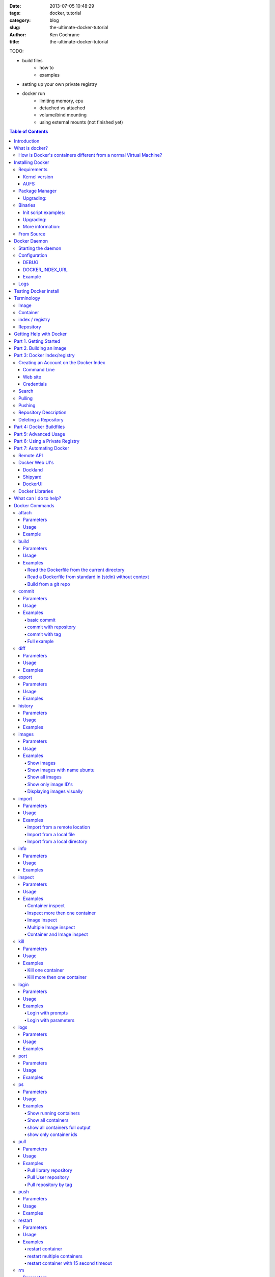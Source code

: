 :date: 2013-07-05 10:48:29
:tags: docker, tutorial
:category: blog
:slug: the-ultimate-docker-tutorial
:author: Ken Cochrane
:title: the-ultimate-docker-tutorial

TODO:

- build files
    - how to
    - examples
- setting up your own private registry
- docker run
    - limiting memory, cpu
    - detached vs attached
    - volume/bind mounting
    - using external mounts (not finished yet)

.. image:: docker_logo.png

.. contents:: Table of Contents

Introduction
============
The goal of this tutorial is to introduce you to `Docker <http://docker.io>`_, show you what it can do, and how to get it up and running on your system, and how to use it to make your life better.

This guide is open source and available on `github.com <https://github.com/kencochrane/docker-tutorial>`_. If you would like to add to it or fix something, please `fork it <https://github.com/kencochrane/docker-tutorial>`_ and submit a pull request.

What is docker?
===============
Docker is a tool created by the folks at `dotCloud <http://dotcloud.com>`_ to make using LinuX Containers (`LXC <http://lxc.sourceforge.net/>`_) easier to use. Linux Containers are basically light weight Virtual Machines (`VM <http://en.wikipedia.org/wiki/Virtual_machine>`_). A linux container runs Unix processes with strong guarantees of isolation across servers. Your software runs repeatably everywhere because its Container includes all of its dependencies.

If you still don't understand what Docker is, and what it can do for you, don't worry, keep reading and it will become clear soon enough.

How is Docker's containers different from a normal Virtual Machine?
-------------------------------------------------------------------
Docker, which uses LinuX Containers (LXC) run in the same kernel as it's host. This allows it to share a lot of the host's resources. It also uses `AuFS <http://aufs.sourceforge.net>`_ for the file system. It also manages the networking for you as well.

AuFS is a layered file system, so you can have a read only part, and a write part, and it merges those together. So you could have the common parts of the file system as read only, which are shared amongst all of your containers, and then give each container it's own mount for writing.

So let's say you have a container image that is 1GB in size. If you wanted to use a Full VM, you would need to have 1GB times x number of VMs you want. With LXC and AuFS you can share the bulk of the 1GB and if you have 1000 containers you still might only have a little over 1GB of space for the containers OS, assuming they are all running the same OS image.

A full virtualized system gets it's own set of resources allocated to it, and does minimal sharing. You get more isolation, but it is much heavier (requires more resources).

With LXC you get less isolation, but they are more lightweight and require less resources. So you could easily run 1000's on a host, and it doesn't even blink. Try doing that with Xen, and unless you have a really big host, I don't think it is possible.

A full virtualized system usually takes minutes to start, LXC containers take seconds, and most times less then a second.

There are pros and cons for each type of virtualized system. If you want full isolation with guaranteed resources then a full VM is the way to go. If you just want to isolate processes from each other and want to run a ton of them on a reasonably sized host, then LXC might be the way to go.

For more information check out these set of blog posts which do a good job of explaining now LXC works: http://blog.dotcloud.com/under-the-hood-linux-kernels-on-dotcloud-part


Installing Docker
=================
Before you can install Docker you need to decide how you want to install it. There are three ways to install it, you can install from source, download a compiled binary, or install via your systems package manager. 

For detailed instructions on how to install Docker on your system for each of the following steps, check out the official Docker documentation http://docs.docker.io/en/latest/installation/

Requirements
------------
In order for Docker to run correctly on your server, you need to have a few things. For more details on the kernel requirements see this page: see http://docs.docker.io/en/latest/installation/kernel/

- Kernel version greater then 3.8 and Cgroups and namespaces must be enabled.
- AUFS : AUFS is included in the kernels built by the Debian and Ubuntu distributions, but not built into the standard kernel, so if you are using another distribution you will need to add it to your kernel.
- LXC : This is most likely already installed on your system and kernel, you might just need to install a system package or two. See the install instructions for your distribution to get a list of packages.

Kernel version
~~~~~~~~~~~~~~
The reason why Docker needs to run in a kernel version of 3.8 or greater is because there are some kernel bugs that are in the older versions that cause problems in some cases. Some people have ran Docker fine on lower kernels, so if you can't run on 3.8, do so at your own risk. There is talk about an effort to back port the bug fixes to the older kernel trees, so that in the future they will be available on the older kernel versions. For more information about this see. https://github.com/dotcloud/docker/pull/1062

AUFS
~~~~
Currently AUFS is the standard file system for Docker, but there is an effort underway to make the filesystem more pluggable, so that we can use different file systems with Docker. AUFS will most likely not be available in future Ubuntu releases, and UnionFS doesn't look like it will be getting added to the kernel anytime soon, so we can't add that as a replacement. The current replacement looks like `BTRFS <https://github.com/dotcloud/docker/issues/443>`_.

Package Manager
---------------
The most common way to install Docker is via your server's package manager. On Ubuntu that is as simple as running the following command ``sudo apt-get install lxc-docker``. This is an easy way to install docker, and keep it up to date. 

The package will also install an init script so that the docker daemon will start up automatically.

If you are installing on a production server, this is the recommended way to install. 

Upgrading:
~~~~~~~~~~
To upgrade you would upgrade the same way you upgrade any other package for your system. On Ubuntu you would run 'sudo apt-get upgrade'

Binaries
--------
If a docker package isn't available for your package manager, you can download the binaries directly. When a new version of docker is released the binaries are uploaded to http://get.docker.io, so that you can download directly from there. Here is an example on how to download the latest docker release.

::

    wget http://get.docker.io/builds/Linux/x86_64/docker-latest.tgz
    tar -xf docker-latest.tgz

This just downloads the docker binary, to get it to run you would still need to put the binary in a good location, and create an init script so that it will start on system reboots.

Init script examples:
~~~~~~~~~~~~~~~~~~~~~

- Debian init: https://github.com/dotcloud/docker/blob/master/packaging/debian/lxc-docker.init
- Ubuntu Upstart: https://github.com/dotcloud/docker/blob/master/packaging/ubuntu/docker.upstart

Upgrading:
~~~~~~~~~~
To upgrade you would need to download the latest version, make a backup of the current docker binary, replace the current one with the new one, and restart your daemon. The init script should be able to stay the same.

More information:
~~~~~~~~~~~~~~~~~
http://docs.docker.io/en/latest/installation/binaries/

From Source
-----------
Installing from a package manager or from a binary is fine if you want to only install released versions. But if you want to be on the cutting edge and install some features that are either on a feature branch, or something that isn't released yet, you will need to compile from source.

Compiling from source is a little more complicated because you will need to have GO 1.1 and all other dependences install on your system, but it isn't too bad. 

Here is what you need to do to get it up and running on Ubuntu::

    sudo apt-get install python-software-properties
    sudo add-apt-repository ppa:gophers/go
    sudo apt-get update
    sudo apt-get -y install lxc xz-utils curl golang-stable git aufs-tools

    export GOPATH=~/go/
    export PATH=$GOPATH/bin:$PATH

    mkdir -p $GOPATH/src/github.com/dotcloud
    cd $GOPATH/src/github.com/dotcloud
    git clone git://github.com/dotcloud/docker.git
    cd docker

    go get -v github.com/dotcloud/docker/...
    go install -v github.com/dotcloud/docker/...

Then run the docker daemon::

    sudo $GOPATH/bin/docker -d

If you make any changes to the code, run the ``go install`` command (above) to recompile docker. Feel free to change the git clone command above to your own fork, to make pull request's easier.

Docker requires Go 1.1, if you have an older version it will not compile correctly.

Docker Daemon
=============
The Docker daemon needs to be running on your system to control the containers. The daemon needs to be run as Root so that it can have access to everything it needs.

Starting the daemon
-------------------
There are two ways to start the daemon, you can start it using an init script so that it starts on system boot, and manually starting the daemon and sending to the background. The init script is the preferred way of doing this. If you install Docker via a package manager you already have the init script on your system.

To start it manually you need to use a command like this.

::

    sudo <path to>/docker -d &

When Docker starts, it will listen on 127.0.0.1:4243 to allow only local connections but you can set it to 0.0.0.0:4243 or a specific host ip to give access to everybody. 

To change the host and port that docker listens to you will need to use the ``-H`` flag when starting docker.

``-H`` accepts host and port assignment in the following format: tcp://[host][:port] or unix://path For example:

- tcp://host -> tcp connection on host:4243
- tcp://host:port -> tcp connection on host:port
- tcp://:port -> tcp connection on 127.0.0.1:port
- unix://path/to/socket -> unix socket located at path/to/socket

When you do this, you need to also let the docker client know what daemon you want to connect too. To do that you have to also pass in the -H flag to with the ip:port of the daemon to connect too.

::

    # Run docker in daemon mode on port 5555
    sudo <path to>/docker -H 0.0.0.0:5555 &
    
    # Download a base image using the daemon on port 5555
    docker -H :5555 pull base

You can use multiple -H, for example, if you want to listen on both tcp and a unix socket

::

    # Run docker in daemon mode on 127.0.0.1:4243 and unix socket unix:///var/run/docker.sock
    sudo <path to>/docker -H tcp://127.0.0.1:4243 -H unix:///var/run/docker.sock
    
    # Download a base image (no need to put the -H since it is listen on default port :4243)
    docker pull base
    
    # OR (pull via the unix socket)
    docker -H unix:///var/run/docker.sock pull base


Configuration
-------------
Currently if you want to configure the docker daemon, you can either pass in command switches to the docker daemon on startup, or you can set ENV variables that the docker daemon will pick up. I have proposed a better approach for configuring docker, the idea is to use a ``docker.conf`` file so that it is easier to set and is more obvious. Details can be found here: https://github.com/dotcloud/docker/issues/937

There are two ENV variables that you can set today, there maybe more added in the future.

DEBUG
~~~~~
This tells the Docker daemon that you want more debug information in your logs. 

defaults to DEBUG=0, set to DEBUG=1 to enable.

DOCKER_INDEX_URL
~~~~~~~~~~~~~~~~
This tells Docker which Docker index to use. You will most likely not use this setting, it is mostly used for Docker developer when they want to try things out with the test index before they release the code. 

defaults to DOCKER_INDEX_URL=https://index.docker.io

Example
~~~~~~~
This is how you would set it if it was in an init file::

    # /etc/init/docker.conf
    env LC_ALL="en_US.UTF-8"
    env DOCKER_INDEX_URL="https://index.docker.io"
    env DEBUG=1
    exec /usr/local/bin/docker -d

Logs
----
There is no official Docker log file right now, I have opened an issue and requested one: https://github.com/dotcloud/docker/issues/936 but in the meantime if you are using upstart you can use ``/var/log/upstart/docker.log`` which has some information, but not as much as I would like.

Testing Docker install
======================
Now that you have Docker running, you can start to issue some Docker commands to see how things are working. The very first commands that I always run are ``Docker version`` and ``Docker info``. These tell me quickly if I have everything working correctly. 
::

    $ docker version
    Client version: 0.4.8
    Server version: 0.4.8
    Go version: go1.1

    $ docker info
    Containers: 0
    Images: 0
    WARNING: No memory limit support
    WARNING: No swap limit support

Notice that I have two warnings for my docker info. If you use Debian or Ubuntu kernels, and want to enable memory and swap accounting, you must add the following command-line parameters to your kernel::

    cgroup_enable=memory swapaccount=1

On Debian or Ubuntu systems, if you use the default GRUB bootloader, you can add those parameters by editing ``/etc/default/grub`` and extending GRUB_CMDLINE_LINUX. Look for the following line::

    GRUB_CMDLINE_LINUX=""

And replace it by the following one::

    GRUB_CMDLINE_LINUX="cgroup_enable=memory swapaccount=1"

Then run ``update-grub``, and reboot the server.

Terminology
===========
There are going to be some terms that you hear throughout this tutorial, to make sure you understand what we are talking about, I'll explain a few of them here.

Image
-----
An image is a read only layer used to build a container. They do not change.

Container
---------
Is basically a self contained runtime environment that is built using one or more images. You can commit your changes to a container and create an image.

index / registry
----------------
These are public or private servers where people can upload their repositories so they can easily share what they made.

Repository
----------
A repository is a group of images located in the docker registry. There are two types of repositories, Top level and user repositories. Top level repositories don't have a '/' in the name and they are usually reserved for base images. These Top level repositories is what most people build their repositories on top of. They are controlled by the maintainers of Docker. User repositories are repositories that anyone can upload into the registry and share with other people.

Getting Help with Docker
========================
If you have a question or problem when using Docker, there are a number of different ways to help you. Here is a list of the ways, pick the one that works best for you.

- IRC: #docker on freenode, There are a bunch (250+) people normally in this channel, come on in, and ask your question, we are very friendly and we don't bite. Also newbie questions are welcome.
- Email: There is a google group called docker-club. Join the list, and ask any questions you might have. https://groups.google.com/d/forum/docker-club
- Twitter: http://twitter.com/getdocker/ Follow along, if you aren't already, lots of great info posted every day.
- StackOverflow: We love Stack Overflow, if you also enjoy it, feel free to post a question using the `docker` tag, and one of the many Docker fans  will get back to you quickly. If you love getting points, feel free to answer questions as well.
- Bugs and feature requests: If you have a bug or feature request, submit them to GitHub. http://www.github.com/dotcloud/docker

Part 1. Getting Started
=======================
Now that we have the boring stuff out of the way lets start playing with Docker. The very first example we are going to do is a very simple one, we will spin up a container and print ``hello world`` to the screen.
::

    #run a simple echo command, that will echo hello world back to the console over standard out.
    $ docker run base /bin/echo hello world
    hello world

If this was your first docker command you will notice that it will need to download the base image first. It only needs to do this once, and it caches it locally so you don't need to do this again. We could have broken these out into two commands ``docker pull base`` and then the docker run command, but I was lazy and put them together, and Docker is smart enough to know what I want to do, and do it for me.

Now you might be wondering what is Docker doing here exactly. It doesn't look like much because we picked such a simple example, but here is what is happening.

1. Generated a new LXC container
2. Created a new file system
3. Mounted a read/write layer
4. Allocated network interface
5. Setup IP
6. Setup NATing
7. Executed the process in the container
8. Captured it's output
9. Printed to screen
10. Stopped the container

All in under a second!

If we run the ``docker images`` command we should see the base image in our list.
::

    $ docker images
    REPOSITORY          TAG                 ID                  CREATED             SIZE
    base                latest              b750fe79269d        3 months ago        24.65 kB (virtual 180.1 MB)
    base                ubuntu-12.10        b750fe79269d        3 months ago        24.65 kB (virtual 180.1 MB)
    base                ubuntu-quantal      b750fe79269d        3 months ago        24.65 kB (virtual 180.1 MB)
    base                ubuntu-quantl       b750fe79269d        3 months ago        24.65 kB (virtual 180.1 MB)

Notice how you see the same image more then once, that is because there are more then one tag for the same image.

If we want to see the container we just ran we can run the ``docker ps`` command. Since it isn't running anymore we need to use the ``-a`` flag to show us all of the image::

    $ docker ps -a
    ID                  IMAGE               COMMAND                CREATED             STATUS              PORTS
    861361e27501        base:latest         /bin/echo hello world  1 minutes ago       Exit 0

Lets do something a little more complicated. We are going to do the same thing, but instead of having the container exit right after we start, we want it to keep running in the background, and print hello world every second::

    $ CONTAINER_ID=$(docker run -d base /bin/sh -c "while true; do echo hello world; sleep 1; done")
    $ echo $CONTAINER_ID
    f684fc88aec3
    
    $ docker ps
    ID                  IMAGE               COMMAND                CREATED             STATUS              PORTS
    f684fc88aec3        base:latest         /bin/sh -c while tru   33 seconds ago      Up 33 seconds

There we go, now lets see what the container is doing by looking at the logs for the container::

    $ docker logs f684fc88aec3
    hello world
    hello world
    hello world
    hello world
    hello world
    .. (trimmed)

Now lets attach to the container and see the results in realtime::

    $ docker attach f684fc88aec3
    hello world
    hello world
    hello world

Ok, enough fun for this container, lets stop it.

    $ docker stop f684fc88aec3
    f684fc88aec3
    
    $ docker ps
    ID                  IMAGE               COMMAND             CREATED             STATUS              PORTS

Another thing we could have done to look at the container was inspect the container, we can do this while it is running or after it stopped::

    $ docker inspect f684fc88aec3
    [{
        "ID": "f684fc88aec3bf5b74df2fe03da1fe7cebf07a89d308b6ac7e8a6f14d9c9a3dd",
        "Created": "2013-07-05T21:23:31.27766521Z",
        "Path": "/bin/sh",
        "Args": [
            "-c",
            "while true; do echo hello world; sleep 1; done"
        ],
        "Config": {
            "Hostname": "f684fc88aec3",
            "User": "",
            "Memory": 0,
            "MemorySwap": 0,
            "CpuShares": 0,
            "AttachStdin": false,
            "AttachStdout": false,
            "AttachStderr": false,
            "PortSpecs": null,
            "Tty": false,
            "OpenStdin": false,
            "StdinOnce": false,
            "Env": null,
            "Cmd": [
                "/bin/sh",
                "-c",
                "while true; do echo hello world; sleep 1; done"
            ],
            "Dns": null,
            "Image": "base",
            "Volumes": {},
            "VolumesFrom": "",
            "Entrypoint": []
        },
        "State": {
            "Running": false,
            "Pid": 0,
            "ExitCode": 137,
            "StartedAt": "2013-07-05T21:23:31.298200635Z",
            "Ghost": false
        },
        "Image": "b750fe79269d2ec9a3c593ef05b4332b1d1a02a62b4accb2c21d589ff2f5f2dc",
        "NetworkSettings": {
            "IPAddress": "",
            "IPPrefixLen": 0,
            "Gateway": "",
            "Bridge": "",
            "PortMapping": null
        },
        "SysInitPath": "/usr/bin/docker",
        "ResolvConfPath": "/etc/resolv.conf",
        "Volumes": {},
        "VolumesRW": {}
    }]

There is a lot of information there, you might not need it now, but you may need it in the future, so it is nice to have it available. 

Now that you know the basics go to part 2, and learn how to build an image.

Part 2. Building an image
=========================

Our goal for this part is to create our own Redis server container. The first thing we will need to do is decide which base image we want to build on. I usually pick the base image, but sometimes it is nice to start from something a little higher so that I don't have to recreate steps, and I can build on the shoulders of others.

We are going to run /bin/bash with the ``-i`` and the ``-t`` flags. ``-i`` tells Docker to keep stdin open even if not attached, and ``-t`` is to allocate a pseudo-tty. Once we run the command, we will be connected into the container, and all commands at this point are running from inside the container.
::

    $ docker run -i -t base /bin/bash
    root@dda8bfc22397:/# hostname
    dda8bfc22397
    root@dda8bfc22397:/# ps aux
    USER       PID %CPU %MEM    VSZ   RSS TTY      STAT START   TIME COMMAND
    root         1  0.0  0.0  18060  1940 ?        S    21:40   0:00 /bin/bash
    root        11  0.0  0.0  15532  1136 ?        R+   21:41   0:00 ps aux

OK, it looks like we are in, and things are working well, now lets get to work.

We are going to update apt and then install redis::

    $ apt-get update
    $ apt-get install redis-server
    $ps aux
    USER       PID %CPU %MEM    VSZ   RSS TTY      STAT START   TIME COMMAND
    root         1  0.0  0.0  18060  1944 ?        S    22:21   0:00 /bin/bash
    redis      116  0.0  0.0  36628  1656 ?        Ssl  22:22   0:00 /usr/bin/redis-server /etc/redis/redis.conf
    root       125  0.0  0.0  15532  1140 ?        R+   22:23   0:00 ps aux
    $ exit

Now we have a container with redis installed. Less see what we did to the container::

    $ docker diff dda8bfc22397
    A /.bash_history
    C /dev
    A /dev/kmsg
    C /etc
    C /etc/bash_completion.d
    A /etc/bash_completion.d/redis-cli
    C /etc/default
    A /etc/default/redis-server
    .. (trimmed)

It should show you what files have changed (C) and which ones were added (A). Lets save our work so we can reuse this in the future. To do this we need to ``docker commit`` the container to create an image. In order to commit changes you need your container_id. If you don't remember it don'tw worry you can get it from ``docker ps -a``::

    $ docker ps -a  # grab the container id (this will be the first one in the list)
    $ docker commit <container_id> <your username>/redis
    82ebf04d9385
    
It returns an image id. if we run ``docker images`` we should see it listed::

    $ docker images
    REPOSITORY          TAG                 ID                  CREATED              SIZE
    base                latest              b750fe79269d        3 months ago         24.65 kB (virtual 180.1 MB)
    base                ubuntu-12.10        b750fe79269d        3 months ago         24.65 kB (virtual 180.1 MB)
    base                ubuntu-quantal      b750fe79269d        3 months ago         24.65 kB (virtual 180.1 MB)
    base                ubuntu-quantl       b750fe79269d        3 months ago         24.65 kB (virtual 180.1 MB)
    kencochrane/redis   latest              82ebf04d9385        About a minute ago   98.46 MB (virtual 278.6 MB)


Lets run our new image and see if it works::

    $ docker run -d -p 6379 kencochrane/redis /usr/bin/redis-server
    4cbaae2f67d0

The ``-d`` tell docker to run it in the background, just like our Hello World daemon from the last part. ``-p 6379`` says to use 6379 as the port for this container.

Test 1
Connect to the container with the redis-cli.
::

    $ docker ps  # grab the new container id
    $ docker inspect <container_id> | grep IPAddress   # grab the ipaddress of the container
    "IPAddress": "172.16.42.5",
    redis-cli -h 172.16.42.5 -p 6379
    redis 10.0.3.32:6379> set docker awesome
    OK
    redis 10.0.3.32:6379> get docker
    "awesome"
    redis 10.0.3.32:6379> exit


Connect to the public IP with the redis-cli.
:: 

    $ docker ps  # grab the new container id
    $ docker port <container_id> 6379  # grab the external port
    49153
    ip addr show   # grab the host ip address
    redis-cli -h <host ipaddress> -p 49153
    redis 192.168.0.1:49153> set docker awesome
    OK
    redis 192.168.0.1:49153> get docker
    "awesome"
    redis 192.168.0.1:49153> exit


We just proved that it is working as it should, we can now stop the container using ``docker stop``. You have now created your first Docker image. Continue on to the next part to learn how to use that image on another host, and share it with the world.

Part 3: Docker Index/registry
=============================
When you create an image it is only available on that server. In the past, if you wanted to use the same image on another server, you would need to recreate the image, which isn't ideal because there is no way to guarantee that the two images are the same. To make moving images around, and sharing them easier, the Docker team created the `Docker index <https://index.docker.io>`_.

The Docker Index is a public Registry where people can upload their custom images and share them with others. This is also where the base images are located and where you pull from when doing a ``docker pull``. There are two parts to the Docker Index. There is a web component that makes it easier for you to mange your images and account with a graphical interface. There is also the API which is what the Docker client uses to interact with the index. This allows you to do some of the tasks from the command line or the web UI.

The Docker Registry is server that stores all of the images and repositories. The Index just has the metadata about the images, repositories and the user accounts, but all of the images and repositories are stored in the Docker Registry.


Creating an Account on the Docker Index
---------------------------------------
There are two ways to create an account on the Docker Index. Either way requires that you enter a valid email address and that the email address is confirmed before you can activate the account. So make sure you enter a valid email address, and then check you email after registering so that you can click the confirmation link and confirm the account.

Command Line
~~~~~~~~~~~~
If you want to register for an account from the command line you can use the ``docker login`` command. The Docker login command will either register an account for you, or if you already have an account it will log you into the Index.

When you register via the command line, it will register you and login you in a the same time. Remember to click on the activation link in the confirmation email, or else your account isn't fully active.
::

    $ docker login
    Username (): myusername
    Password:
    Email (): myusername@example.com
    Login Succeeded

Web site
~~~~~~~~
If you prefer to register from a web browser, then go to https://index.docker.io/account/signup/ and then fill out the form, and then click on the activation link sent in the confirmation email.

Once you are activated, you will still need to login to the Docker Index from your Docker client on your server, so that you can link the two.
::

    $ docker login
    Username (): myusername
    Password:
    Email (): myusername@example.com
    Login Succeeded

Credentials
~~~~~~~~~~~
When you login to the Docker Index from the Docker client, it will store your login information, so you don't have to enter it again. Depending on what Docker client version you are using it will either be located at ``~/.dockercfg`` or ``/var/lib/docker/.dockercfg``. If you are having issues logging in you, can delete this file, and it will re-prompt you for your username and password the next time you login. Running Docker login should do the same thing, so do that first, and use this for a last resort.


Search
------
There are a lot of Docker images in the Index, with more getting added everyday. Before you go ahead and create your own, you should see if someone has already created what you wanted. The best way to find images is via the ``docker search`` command on the command line, or via the Docker Index website.
:: 

    $ docker search memcache
    Found 5 results matching your query ("memcache")
    NAME                     DESCRIPTION
    ehazlett/memcached       Memcached 1.4.15.  Specify the following e...
    jbarbier/memcached       memcached
    checkraiser/memcached
    arcus/memcached
    bacongobbler/memcached

Pulling
-------
When you found an image that you want to pull down and try out, you would use the ``docker pull`` command. It will then connect to the Docker Index find the repository that you want, and it will let the Docker client know where in the Docker Registry it can download it.
::

    $ docker pull jbarbier/memcached

Pushing
-------
If you have a repository that you want to share with someone then you would need to push it into the Docker Index/Registry using the ``docker push`` command.  When you do a push, it will contact the Docker Index, and make sure you are logged in, have permission to push, and that the same repository doesn't already exist. If everything looks good, it will then return a special authorization token that the Docker client will use when push up the repository to the Docker Registry. 

Since the Docker Register doesn't have any concept of authorization, or user accounts, it relies on Authorization tokens to manage permissions. The nice thing about this, is that Docker hides this all from you, and you don't even need to worry about it, it will just work assuming you have permission to push.

Let's push the repository that we created in the last part, so that others can use it.
::

    $ docker push kencochrane/redis

Now that it is up on the registry we can use it on any Docker host, and we just need to do a ``Docker pull`` to get it on the host, and I'll know it is going to be the same every time.


Repository Description
----------------------
If you want to add a description to your repository so that it lets people know what it does, you can login to the website and edit the description there. There are two descriptions, a short one, which is what shows up in search results, and is plain text. There is also a full description which allows MarkDown and is used to give more detailed information. 

Deleting a Repository
---------------------
If you made a mistake and need to delete a repository, you can do this by logging into the Docker Index website, and clicking on the repository settings and clicking the delete button. Make sure this is what you want to do, because there is no turning back once you do this.


Part 4: Docker Buildfiles
=========================
TODO:

- Go over what a Docker Buildfile is, and how to make their own.
- With examples

Part 5: Advanced Usage
======================
TODO:

- docker run
    - limiting memory, cpu
    - detached vs attached
    - volume/bind mounting
- More?

Part 6: Using a Private Registry
================================
TODO:

- what is the private registry, and why would you use?
- setting up your own private registry
- how to use the private registry


Part 7: Automating Docker
=========================
Running docker commands on the command line are a good way to start, but if you need to automate what you are doing, it isn't ideal. To make this better Docker provides a REST based remote API. The remote API allows you to do everything that the command line does. In fact the command line is just a client for the REST API. 

Remote API
-----------
Docker provides a remote API for the docker daemon so that you can control it programmatically, for documentation on how it works check out the `Docker Remote API Docs <http://docs.docker.io/en/latest/api/docker_remote_api/>`_

Docker Web UI's
---------------
Docker is a completly command line experience, which is fine for hackers, but some people prefer a more graphical experience, and for those folks I would recommend checking out these projects that people have started.

Dockland
~~~~~~~~
A ruby based Docker web UI

Code: https://github.com/dynport/dockland

Shipyard
~~~~~~~~
A python/django based Docker web UI

Code: https://github.com/ehazlett/shipyard

DockerUI
~~~~~~~~
An Angular.js based Docker web UI

Code: https://github.com/crosbymichael/dockerui


Docker Libraries
-----------------
If you want to write some code to interact with Docker, there is most likely already a binding for your programming language. Check out the link in the documentation to find what is available. If there isn't one available for your language of choice, feel free to create your own, and let us know so we can update the documentation.

`Docker Library list in the Docker Docs <http://docs.docker.io/en/latest/api/docker_remote_api/#id15>`_

What can I do to help?
======================
If you are a big fan of Docker, and want to know how to help out, then look at the list below, and see if any of them are things that you can do.

- Contribute to Docker, it could be as small as a bug fix, documentation update, or a new feature. Look through the `docker issues <https://github.com/dotcloud/docker/issues?state=open>`_, and see if anything tickles your fancy.
- Tweet about how much you love Docker
- Write a blog post about how you use Docker, and how others can do what you have done.
- Talk at a conference or meetup. This is a good way to introduce docker to a new set of potential Docker lovers.
- Create a product that uses Docker, and let everyone know how Docker made your life easier.
- Make a video showing how you use Docker, and upload to YouTube/Vimeo.
- Answer questions on 
    - Stack Overflow
    - IRC
    - Mailing list
- Attend the Docker hack days and meet other Docker users, and let us know how we can make Docker even better.
- Get a `Docker` sticker, and display it proudly.
- Wear your Docker shirt and wear it around town all day.


Docker Commands
===============
Here is a list of all of the current Docker commands, the different parameters they might have, as well as an example or two on how to use them.

attach
------
Attach to a running container.

Parameters
~~~~~~~~~~
- CONTAINER_ID: The ID for the container you want to attach too.

Usage
~~~~~
::

    docker attach CONTAINER_ID

Example
~~~~~~~
::

    docker attach afs232ybh2123d

build
-----
Build a container from a Dockerfile

Parameters
~~~~~~~~~~
- PATH: Build a new container image from the source code at PATH
- URL: When a single Dockerfile is given as URL, then no context is set. When a git repository is set as URL, the repository is used as context
- OPTIONS:
    - -t="" : Tag to be applied to the resulting image in case of success.

Usage
~~~~~
::

    docker build [OPTIONS] PATH | URL | -

Examples
~~~~~~~~

Read the Dockerfile from the current directory
^^^^^^^^^^^^^^^^^^^^^^^^^^^^^^^^^^^^^^^^^^^^^^
::

    docker build .

This will read the Dockerfile from the current directory. It will also send any other files and directories found in the current directory to the docker daemon. The contents of this directory would be used by ADD commands found within the Dockerfile.
This will send a lot of data to the docker daemon if the current directory contains a lot of data.
If the absolute path is provided instead of ‘.’, only the files and directories required by the ADD commands from the Dockerfile will be added to the context and transferred to the docker daemon.

Read a Dockerfile from standard in (stdin) without context
^^^^^^^^^^^^^^^^^^^^^^^^^^^^^^^^^^^^^^^^^^^^^^^^^^^^^^^^^^
::

    docker build - < Dockerfile
    
This will read a Dockerfile from Stdin without context. Due to the lack of a context, no contents of any local directory will be sent to the docker daemon. ADD doesn’t work when running in this mode due to the absence of the context, thus having no source files to copy to the container.


Build from a git repo
^^^^^^^^^^^^^^^^^^^^^^
::

    docker build github.com/creack/docker-firefox

This will clone the github repository and use it as context. The Dockerfile at the root of the repository is used as Dockerfile.
Note that you can specify an arbitrary git repository by using the ‘git://’ schema.


commit
------
Save your containers state to a container image, so the state can be re-used.

When you commit your container only the differences between the image the container was created from and the current state of the container will be stored (as a diff). See which images you already have using docker images

In order to commit to the repository it is required to have committed your container to an image with your namespace.

Parameters
~~~~~~~~~~
- CONTAINER_ID: The container ID for the container you want to commit
- REPOSITORY: The name for your image that you will save to the repository <your username>/<image name>
- TAG: The tag you want to give to the commit.
- OPTIONS:
    - -m="": Commit message
    - -author="": Author (eg. "John Hannibal Smith <hannibal@a-team.com>"
    - -run="": Config automatically applied when the image is run. "+`(ex: {"Cmd": ["cat", "/world"], "PortSpecs": ["22"]}')

Usage
~~~~~
::

    docker commit [OPTIONS] CONTAINER_ID [REPOSITORY [TAG]]

Examples
~~~~~~~~


basic commit
^^^^^^^^^^^^
This will commit a container with a message and author.
::

    docker commit -m="My commit message" -author="Joe smith" a1bcbabsdhb323h2b

commit with repository
^^^^^^^^^^^^^^^^^^^^^^
Same as basic commit, but with a repository name
::

    docker commit -m="My commit message" -author="Joe smith" a1bcbabsdhb323h2b joesmith/myrepo

commit with tag
^^^^^^^^^^^^^^^
Same as basic commit, but with a repository name and tag
::

    docker commit -m="My commit message" -author="Joe smith" a1bcbabsdhb323h2b joesmith/myrepo mytag


Full example
^^^^^^^^^^^^
An example with all parameters and options.
::

    docker commit -m="My commit message" -author="Joe smith" -run='{"Hostname": "", "User": "","CpuShares": 0,"Memory": 0,"MemorySwap": 0,"PortSpecs": ["22", "80", "443"],"Tty": true,"OpenStdin": true,"StdinOnce": true,"Env": ["FOO=BAR", "FOO2=BAR2"],"Cmd": ["cat", "-e", "/etc/resolv.conf"],"Dns": ["8.8.8.8", "8.8.4.4"]}' a1bcbabsdhb323h2b joesmith/myrepo mytag


diff
---- 
Inspect changes on a container’s filesystem

Parameters
~~~~~~~~~~
- CONTAINER_ID: The ID for the container you want to create a diff for


Usage
~~~~~
::

    docker diff CONTAINER_ID

Examples
~~~~~~~~
::

    docker diff a1bcbabsdhb323h2b


export
------
Stream the contents of a container as a tar archive

Parameters
~~~~~~~~~~
- CONTAINER_ID: The ID for the container you want to export.

Usage
~~~~~
::

    docker export CONTAINER_ID

Examples
~~~~~~~~
::

    docker export a1bcbabsdhb323h2b > myfile.tar


history
-------
Show the history of an image

Parameters
~~~~~~~~~~
- IMAGE: The name of the image you want to see the history for

Usage
~~~~~
::

    docker history IMAGE

Examples
~~~~~~~~
::

    docker history joesmith/myimage


images
------
List the images managed by Docker

Parameters
~~~~~~~~~~
- NAME: A filter to limit results to only images matching the NAME
- OPTIONS:
    - -a=false: show all images
    - -q=false: only show numeric IDs
    - -viz=false: output in graphviz format

Usage
~~~~~
::

    docker images [OPTIONS] [NAME]

Examples
~~~~~~~~

Show images
^^^^^^^^^^^
::

    docker images

Show images with name ubuntu
^^^^^^^^^^^^^^^^^^^^^^^^^^^^
::

    docker images ubuntu

Show all images
^^^^^^^^^^^^^^^
::

    docker images -a

Show only image ID's
^^^^^^^^^^^^^^^^^^^^
::

    docker images -q

Displaying images visually
^^^^^^^^^^^^^^^^^^^^^^^^^^
::

    docker images -viz | dot -Tpng -o docker.png


import
------
Create a new filesystem image from the contents of a tarball

Parameters
~~~~~~~~~~
- URL: At this time, the URL must start with http and point to a single file archive (.tar, .tar.gz, .bzip) containing a root filesystem. If you would like to import from a local directory or archive, you can use the - parameter to take the data from standard in.
- TAG: name of the tag you want to assign repo after import
- REPOSITORY: the repository to import into.

Usage
~~~~~
::

    docker import URL |- [REPOSITORY [TAG]]

Examples
~~~~~~~~

Import from a remote location
^^^^^^^^^^^^^^^^^^^^^^^^^^^^^
::

    $ docker import http://example.com/exampleimage.tgz exampleimagerepo

Import from a local file
^^^^^^^^^^^^^^^^^^^^^^^^
Import to docker via pipe and standard in::

    $ cat exampleimage.tgz | docker import - exampleimagelocal

Import from a local directory
^^^^^^^^^^^^^^^^^^^^^^^^^^^^^
Note the sudo in this example – you must preserve the ownership of the files (especially root ownership) during the archiving with tar. If you are not root (or sudo) when you tar, then the ownerships might not get preserved.
::

    $ sudo tar -c . | docker import - exampleimagedir


info
----
Display system-wide information.

Parameters
~~~~~~~~~~
None

Usage
~~~~~
::

    $ docker info

Examples
~~~~~~~~
::

    $ docker info
    Containers: 30
    Images: 25
    Debug mode (server): true
    Debug mode (client): false
    Fds: 8
    Goroutines: 10


inspect
-------
Return low-level information on a container/image. The command will take 1 or more container or image ids and return all of the information relating to those ids.

Parameters
~~~~~~~~~~
- CONTAINER: The ID for the container you want to export.
- IMAGE: The image name for the images you want information for.

Usage
~~~~~
::

    $ docker inspect CONTAINER|IMAGE [CONTAINER|IMAGE...]

Examples
~~~~~~~~

Container inspect
^^^^^^^^^^^^^^^^^
Inspect one container
::
    
    $ docker inspect a5e78640ece4
    [{
        "ID": "a5e78640ece4b64657b86780ebfeacf614c402cf3b30bb2226f9f8abd48a46ff",
        "Created": "2013-07-05T22:43:36.281232878Z",
        "Path": "sh",
        "Args": [],
        "Config": {
            "Hostname": "a5e78640ece4",
            "User": "",
            "Memory": 0,
            "MemorySwap": 0,
            "CpuShares": 0,
            "AttachStdin": true,
            "AttachStdout": true,
            "AttachStderr": true,
            "PortSpecs": null,
            "Tty": true,
            "OpenStdin": true,
            "StdinOnce": true,
            "Env": null,
            "Cmd": [
                "sh"
            ],
            "Dns": null,
            "Image": "joffrey/busybox",
            "Volumes": {},
            "VolumesFrom": "",
            "Entrypoint": []
        },
        "State": {
            "Running": false,
            "Pid": 0,
            "ExitCode": 0,
            "StartedAt": "2013-07-05T22:43:36.286163881Z",
            "Ghost": false
        },
        "Image": "e74096c5172b34732c9769db5f23805cf786dffe25f25da66ebf7c0fc30d0e0b",
        "NetworkSettings": {
            "IPAddress": "",
            "IPPrefixLen": 0,
            "Gateway": "",
            "Bridge": "",
            "PortMapping": null
        },
        "SysInitPath": "/usr/bin/docker",
        "ResolvConfPath": "/etc/resolv.conf",
        "Volumes": {},
        "VolumesRW": {}
    }]


Inspect more then one container
^^^^^^^^^^^^^^^^^^^^^^^^^^^^^^^
Inspect 2 containers
::

    $ docker inspect a5e78640ece4 0775b219a48a
    [{
        "ID": "a5e78640ece4b64657b86780ebfeacf614c402cf3b30bb2226f9f8abd48a46ff",
        "Created": "2013-07-05T22:43:36.281232878Z",
        "Path": "sh",
        "Args": [],
        "Config": {
            "Hostname": "a5e78640ece4",
            "User": "",
            "Memory": 0,
            "MemorySwap": 0,
            "CpuShares": 0,
            "AttachStdin": true,
            "AttachStdout": true,
            "AttachStderr": true,
            "PortSpecs": null,
            "Tty": true,
            "OpenStdin": true,
            "StdinOnce": true,
            "Env": null,
            "Cmd": [
                "sh"
            ],
            "Dns": null,
            "Image": "joffrey/busybox",
            "Volumes": {},
            "VolumesFrom": "",
            "Entrypoint": []
        },
        "State": {
            "Running": false,
            "Pid": 0,
            "ExitCode": 0,
            "StartedAt": "2013-07-05T22:43:36.286163881Z",
            "Ghost": false
        },
        "Image": "e74096c5172b34732c9769db5f23805cf786dffe25f25da66ebf7c0fc30d0e0b",
        "NetworkSettings": {
            "IPAddress": "",
            "IPPrefixLen": 0,
            "Gateway": "",
            "Bridge": "",
            "PortMapping": null
        },
        "SysInitPath": "/usr/bin/docker",
        "ResolvConfPath": "/etc/resolv.conf",
        "Volumes": {},
        "VolumesRW": {}
    },{
        "ID": "0775b219a48ab9bbebe841a0388f9909e996140f941585e318dbe64289392534",
        "Created": "2013-07-05T22:40:47.219244957Z",
        "Path": "sh",
        "Args": [],
        "Config": {
            "Hostname": "0775b219a48a",
            "User": "",
            "Memory": 0,
            "MemorySwap": 0,
            "CpuShares": 0,
            "AttachStdin": true,
            "AttachStdout": true,
            "AttachStderr": true,
            "PortSpecs": null,
            "Tty": true,
            "OpenStdin": true,
            "StdinOnce": true,
            "Env": null,
            "Cmd": [
                "sh"
            ],
            "Dns": null,
            "Image": "joffrey/busybox",
            "Volumes": {},
            "VolumesFrom": "",
            "Entrypoint": []
        },
        "State": {
            "Running": false,
            "Pid": 0,
            "ExitCode": 127,
            "StartedAt": "2013-07-05T22:40:47.224570459Z",
            "Ghost": false
        },
        "Image": "e74096c5172b34732c9769db5f23805cf786dffe25f25da66ebf7c0fc30d0e0b",
        "NetworkSettings": {
            "IPAddress": "",
            "IPPrefixLen": 0,
            "Gateway": "",
            "Bridge": "",
            "PortMapping": null
        },
        "SysInitPath": "/usr/bin/docker",
        "ResolvConfPath": "/etc/resolv.conf",
        "Volumes": {},
        "VolumesRW": {}
    }]


Image inspect
^^^^^^^^^^^^^
Inspect an Image::

    $ docker inspect bced7ad27b98
    [{
        "id": "bced7ad27b98ea990fae3a7479632419109c7a14412365af379a26393ca0492b",
        "parent": "c7fe644d47bc05b6990fafec2f4b61fa0c9f7b248af6e754cbcd9c9507af36b1",
        "created": "2013-06-28T16:45:01.056208611Z",
        "container": "2deff3a37f8b5e1ce6e23ce420be07609df3813429909e2cfe5426c46f0a9552",
        "container_config": {
            "Hostname": "2deff3a37f8b",
            "User": "",
            "Memory": 0,
            "MemorySwap": 0,
            "CpuShares": 0,
            "AttachStdin": false,
            "AttachStdout": false,
            "AttachStderr": false,
            "PortSpecs": null,
            "Tty": false,
            "OpenStdin": false,
            "StdinOnce": false,
            "Env": null,
            "Cmd": [
                "/bin/sh",
                "-c",
                "apt-get install -y curl"
            ],
            "Dns": null,
            "Image": "c7fe644d47bc",
            "Volumes": null,
            "VolumesFrom": "",
            "Entrypoint": null
        },
        "docker_version": "0.4.6",
        "author": "Ken \"ken@example.com\"",
        "config": {
            "Hostname": "",
            "User": "",
            "Memory": 0,
            "MemorySwap": 0,
            "CpuShares": 0,
            "AttachStdin": false,
            "AttachStdout": false,
            "AttachStderr": false,
            "PortSpecs": null,
            "Tty": false,
            "OpenStdin": false,
            "StdinOnce": false,
            "Env": null,
            "Cmd": null,
            "Dns": null,
            "Image": "",
            "Volumes": null,
            "VolumesFrom": "",
            "Entrypoint": null
        },
        "architecture": "x86_64",
        "Size": 4096
    }]


Multiple Image inspect
^^^^^^^^^^^^^^^^^^^^^^
Inspect more then one image at a time::

    $  docker inspect bced7ad27b98 e74096c5172b
    [{
        "id": "bced7ad27b98ea990fae3a7479632419109c7a14412365af379a26393ca0492b",
        "parent": "c7fe644d47bc05b6990fafec2f4b61fa0c9f7b248af6e754cbcd9c9507af36b1",
        "created": "2013-06-28T16:45:01.056208611Z",
        "container": "2deff3a37f8b5e1ce6e23ce420be07609df3813429909e2cfe5426c46f0a9552",
        "container_config": {
            "Hostname": "2deff3a37f8b",
            "User": "",
            "Memory": 0,
            "MemorySwap": 0,
            "CpuShares": 0,
            "AttachStdin": false,
            "AttachStdout": false,
            "AttachStderr": false,
            "PortSpecs": null,
            "Tty": false,
            "OpenStdin": false,
            "StdinOnce": false,
            "Env": null,
            "Cmd": [
                "/bin/sh",
                "-c",
                "apt-get install -y curl"
            ],
            "Dns": null,
            "Image": "c7fe644d47bc",
            "Volumes": null,
            "VolumesFrom": "",
            "Entrypoint": null
        },
        "docker_version": "0.4.6",
        "author": "Ken \"ken@example.com\"",
        "config": {
            "Hostname": "",
            "User": "",
            "Memory": 0,
            "MemorySwap": 0,
            "CpuShares": 0,
            "AttachStdin": false,
            "AttachStdout": false,
            "AttachStderr": false,
            "PortSpecs": null,
            "Tty": false,
            "OpenStdin": false,
            "StdinOnce": false,
            "Env": null,
            "Cmd": null,
            "Dns": null,
            "Image": "",
            "Volumes": null,
            "VolumesFrom": "",
            "Entrypoint": null
        },
        "architecture": "x86_64",
        "Size": 4096
    },{
        "id": "e74096c5172b34732c9769db5f23805cf786dffe25f25da66ebf7c0fc30d0e0b",
        "parent": "e9aa60c60128cad1",
        "created": "2013-05-09T09:45:26.287021-07:00",
        "container": "73f9f76d46cc07b3a6aa4e96c85dbabbfc4d1345697f263d5cd1741b5b05d6f2",
        "container_config": {
            "Hostname": "73f9f76d46cc",
            "User": "",
            "Memory": 0,
            "MemorySwap": 0,
            "CpuShares": 0,
            "AttachStdin": false,
            "AttachStdout": true,
            "AttachStderr": true,
            "PortSpecs": null,
            "Tty": false,
            "OpenStdin": false,
            "StdinOnce": false,
            "Env": null,
            "Cmd": [
                "ls"
            ],
            "Dns": null,
            "Image": "busybox",
            "Volumes": {},
            "VolumesFrom": "",
            "Entrypoint": null
        },
        "docker_version": "0.3.0",
        "Size": 16391
    }]


Container and Image inspect
^^^^^^^^^^^^^^^^^^^^^^^^^^^
Inspect a container and an image at the same time::

    $ docker inspect bced7ad27b98 a5e78640ece4
    [{
        "id": "bced7ad27b98ea990fae3a7479632419109c7a14412365af379a26393ca0492b",
        "parent": "c7fe644d47bc05b6990fafec2f4b61fa0c9f7b248af6e754cbcd9c9507af36b1",
        "created": "2013-06-28T16:45:01.056208611Z",
        "container": "2deff3a37f8b5e1ce6e23ce420be07609df3813429909e2cfe5426c46f0a9552",
        "container_config": {
            "Hostname": "2deff3a37f8b",
            "User": "",
            "Memory": 0,
            "MemorySwap": 0,
            "CpuShares": 0,
            "AttachStdin": false,
            "AttachStdout": false,
            "AttachStderr": false,
            "PortSpecs": null,
            "Tty": false,
            "OpenStdin": false,
            "StdinOnce": false,
            "Env": null,
            "Cmd": [
                "/bin/sh",
                "-c",
                "apt-get install -y curl"
            ],
            "Dns": null,
            "Image": "c7fe644d47bc",
            "Volumes": null,
            "VolumesFrom": "",
            "Entrypoint": null
        },
        "docker_version": "0.4.6",
        "author": "Ken \"ken@dotcloud.com\"",
        "config": {
            "Hostname": "",
            "User": "",
            "Memory": 0,
            "MemorySwap": 0,
            "CpuShares": 0,
            "AttachStdin": false,
            "AttachStdout": false,
            "AttachStderr": false,
            "PortSpecs": null,
            "Tty": false,
            "OpenStdin": false,
            "StdinOnce": false,
            "Env": null,
            "Cmd": null,
            "Dns": null,
            "Image": "",
            "Volumes": null,
            "VolumesFrom": "",
            "Entrypoint": null
        },
        "architecture": "x86_64",
        "Size": 4096
    },{
        "ID": "a5e78640ece4b64657b86780ebfeacf614c402cf3b30bb2226f9f8abd48a46ff",
        "Created": "2013-07-05T22:43:36.281232878Z",
        "Path": "sh",
        "Args": [],
        "Config": {
            "Hostname": "a5e78640ece4",
            "User": "",
            "Memory": 0,
            "MemorySwap": 0,
            "CpuShares": 0,
            "AttachStdin": true,
            "AttachStdout": true,
            "AttachStderr": true,
            "PortSpecs": null,
            "Tty": true,
            "OpenStdin": true,
            "StdinOnce": true,
            "Env": null,
            "Cmd": [
                "sh"
            ],
            "Dns": null,
            "Image": "joffrey/busybox",
            "Volumes": {},
            "VolumesFrom": "",
            "Entrypoint": []
        },
        "State": {
            "Running": false,
            "Pid": 0,
            "ExitCode": 0,
            "StartedAt": "2013-07-05T22:43:36.286163881Z",
            "Ghost": false
        },
        "Image": "e74096c5172b34732c9769db5f23805cf786dffe25f25da66ebf7c0fc30d0e0b",
        "NetworkSettings": {
            "IPAddress": "",
            "IPPrefixLen": 0,
            "Gateway": "",
            "Bridge": "",
            "PortMapping": null
        },
        "SysInitPath": "/usr/bin/docker",
        "ResolvConfPath": "/etc/resolv.conf",
        "Volumes": {},
        "VolumesRW": {}
    }]

kill
----
Kill a running container(s). If the container won't stop, you can brute force it with the kill command.

Parameters
~~~~~~~~~~
- CONTAINER: The container id for the container you want to kill, can be one or a list separated by spaces.

Usage
~~~~~
::

    $ docker kill CONTAINER [CONTAINER...]

Examples
~~~~~~~~

Kill one container
^^^^^^^^^^^^^^^^^^
::
    
    $ docker kill a5e78640ece4
    a5e78640ece4

Kill more then one container
^^^^^^^^^^^^^^^^^^^^^^^^^^^^
::
    
    $ docker kill a5e78640ece4 0775b219a48a
    a5e78640ece4
    0775b219a48a

login
-----
Register or Login to the docker registry server. If you have an account it will log you in, and cache the credentials, if you don't  have an account it will create one for you, and automatically log you in. You can pass in the username, email and password as command line parameters to easily script out the login process.

Parameters
~~~~~~~~~~
- OPTIONS:
    - e: email
    - p: password
    - u: username

Usage
~~~~~
::

    $ docker login [OPTIONS]

Examples
~~~~~~~~
Login with prompts
^^^^^^^^^^^^^^^^^^
::

    $ docker login
    Username (): myusername
    Password:
    Email (): myusername@example.com
    Login Succeeded

Login with parameters
^^^^^^^^^^^^^^^^^^^^^
::
    $ docker login -u myusername -p mypassword -e myusername@example.com
    Login Succeeded

logs
----
Fetch the logs of a container

Parameters
~~~~~~~~~~
- CONTAINER: The Container ID for the Container you want to get the logs for.

Usage
~~~~~
::

    $ docker logs CONTAINER

Examples
~~~~~~~~
::

    $ docker logs a5e78640ece4
    some logs from my container
    some logs from my container
    some logs from my container
    ...


port
----
Lookup the public-facing port which is NAT-ed to PRIVATE_PORT

Parameters
~~~~~~~~~~
- CONTAINER: The Container ID for the container you want to find the port for
- PRIVATE_PORT: The private port, you want to find the matching Public port for

Usage
~~~~~
::

     $ docker port CONTAINER PRIVATE_PORT

Examples
~~~~~~~~
::

    $ docker port 335c587d6ad1 6379
    49153

ps
--
List containers

Parameters
~~~~~~~~~~
- OPTIONS:
    - -a=false: Show all containers. Only running containers are shown by default.
    - -notrunc=false: Don't truncate output
    - -q=false: Only display numeric IDs

Usage
~~~~~
::

    docker ps [OPTIONS]

Examples
~~~~~~~~

Show running containers
^^^^^^^^^^^^^^^^^^^^^^^
::
    
    $ docker ps
    ID                  IMAGE                    COMMAND                CREATED             STATUS              PORTS
    335c587d6ad1        joffrey/busybox:latest   /bin/sh -c while tru   3 minutes ago       Up 3 minutes        49153->6379

Show all containers
^^^^^^^^^^^^^^^^^^^
::

    $ docker ps -a
    ID                  IMAGE                    COMMAND                CREATED             STATUS              PORTS
    335c587d6ad1        joffrey/busybox:latest   /bin/sh -c while tru   3 minutes ago       Up 3 minutes        49153->6379
    1347dbb9d32f        joffrey/busybox:latest   /bin/sh -c while tru   4 minutes ago       Exit 137
    db2db67170ba        joffrey/busybox:latest   /bin/echo hi           5 minutes ago       Exit 0
    a5e78640ece4        joffrey/busybox:latest   sh                     6 days ago          Exit 0
    0775b219a48a        joffrey/busybox:latest   sh                     6 days ago          Exit 127
    1668f16b3ef4        joffrey/busybox:latest   bash                   6 days ago          Exit 127
    ... trimed

show all containers full output
^^^^^^^^^^^^^^^^^^^^^^^^^^^^^^^
::

    $ docker ps -a -notrunc
    ID                                                                 IMAGE                    COMMAND                                                         CREATED             STATUS              PORTS
    335c587d6ad121519e1489b837e80a5efb748669c86a8bdd485867759fb3c9a7   joffrey/busybox:latest   /bin/sh -c while true; do echo hello world; sleep 1; done   4 minutes ago       Up 4 minutes        49153->6379
    1347dbb9d32fcafe922a58e6b01c56d04d35fbd3f3226e3789c30310222eceee   joffrey/busybox:latest   /bin/sh -c while true; do echo hello world; sleep 1; done   5 minutes ago       Exit 137
    db2db67170ba9e1df14cadcaa6f172ad743b387eea3a9c454001279649463cdb   joffrey/busybox:latest   /bin/echo hi                                                6 minutes ago       Exit 0
    ... Trimmed

show only container ids
^^^^^^^^^^^^^^^^^^^^^^^
::

    $ docker ps -q -a
    335c587d6ad1
    1347dbb9d32f
    db2db67170ba
    a5e78640ece4
    0775b219a48a
    ... trimmed

pull
----
Pull an image or a repository from the docker registry server. By default it will always pull down the latest version, but you can also pull by tag.

Parameters
~~~~~~~~~~
- NAME: the name of the repository to pull from registry
- OPTIONS:
    - -t: Tag, if you want to pull down a tagged version of the repository.
Usage
~~~~~
::

    $ docker pull NAME


Examples
~~~~~~~~

Pull library repository
^^^^^^^^^^^^^^^^^^^^^^^
::

    $ docker pull base

Pull User repository
^^^^^^^^^^^^^^^^^^^^
::

    $ docker pull samalba/hipache

Pull repository by tag
^^^^^^^^^^^^^^^^^^^^^^
replace `latest` with the tag name you want to pull.
::

    $ docker pull samalba/hipache:latest

or use the command line flag `-t`

::

    $ docker pull -t latest samalba/hipache


push
----
Push an image or a repository to the docker registry server

Parameters
~~~~~~~~~~
- NAME: the name of the repository to push to the registry

Usage
~~~~~
::

    $ docker push NAME


Examples
~~~~~~~~
::

    $ docker push kencochrane/testrepo


restart
-------
Restart one or more running containers

Parameters
~~~~~~~~~~
- CONTAINER: The Container ID for the container you want to restart
- OPTIONS:
    - t: Number of seconds to try to stop for before killing the container. Once killed it will then be restarted

Usage
~~~~~
::

    $ docker restart [OPTIONS] CONTAINER [CONTAINER ...]

Examples
~~~~~~~~
restart container
^^^^^^^^^^^^^^^^^
::

    $ docker restart 335c587d6ad1
    335c587d6ad1

restart multiple containers
^^^^^^^^^^^^^^^^^^^^^^^^^^^
::

    $ docker restart 335c587d6ad1 1347dbb9d32f
    335c587d6ad1
    1347dbb9d32f

restart container with 15 second timeout
^^^^^^^^^^^^^^^^^^^^^^^^^^^^^^^^^^^^^^
::

    $ docker restart -t 15 335c587d6ad1
    335c587d6ad1

rm
--
Remove a container

Parameters
~~~~~~~~~~
- CONTAINER: The Container ID for the container you want to remove
- OPTIONS:
    - v: Remove the volumes associated to the container

Usage
~~~~~
::

    $ docker rm [OPTIONS] CONTAINER

Examples
~~~~~~~~

Remove container
^^^^^^^^^^^^^^^^
::

    $ docker rm 335c587d6ad1

Remove container and volume
^^^^^^^^^^^^^^^^^^^^^^^^^^^
::

    $ docker rm -v 335c587d6ad1


rmi
---
Remove one or more images

Parameters
~~~~~~~~~~
- IMAGE: The ID for the image you want to remove

Usage
~~~~~
::

    $ docker rmi IMAGE [IMAGE...]

Examples
~~~~~~~~

Remove one image
^^^^^^^^^^^^^^^^
::

    $ docker rmi bced7ad27b98

Remove more then one image
^^^^^^^^^^^^^^^^^^^^^^^^^^
::

    $ docker rmi bced7ad27b98 e74096c5172b


run
---
Run a command in a new container

Parameters
~~~~~~~~~~
IMAGE: The name of the image you want to create a container from
OPTIONS:
    - a=map[]: Attach to stdin, stdout or stderr.
    - c=0: CPU shares (relative weight)
    - d=false: Detached mode: leave the container running in the background
    - e=[]: Set environment variables
    - h="": Container host name
    - i=false: Keep stdin open even if not attached
    - m=0: Memory limit (in bytes)
    - p=[]: Map a network port to the container
    - t=false: Allocate a pseudo-tty
    - u="": Username or UID
    - d=[]: Set custom dns servers for the container
    - v=[]: Creates a new volume and mounts it at the specified path.
    - volumes-from="": Mount all volumes from the given container.
    - b=[]: Create a bind mount with: [host-dir]:[container-dir]:[rw|ro]
    - entrypoint="": Overwrite the default entrypoint set by the image.

Usage
~~~~~
::

    $ docker run [OPTIONS] IMAGE [COMMAND] [ARG...]

Examples
~~~~~~~~

Run container in foreground
^^^^^^^^^^^^^^^^^^^^^^^^^^^
TODO:

Run container in background
^^^^^^^^^^^^^^^^^^^^^^^^^^^
TODO:

Start container with memory limit
^^^^^^^^^^^^^^^^^^^^^^^^^^^^^^^^^
TODO:

Limit containers CPU shares
^^^^^^^^^^^^^^^^^^^^^^^^^^^
TODO:

Set container environment variables
^^^^^^^^^^^^^^^^^^^^^^^^^^^^^^^^^^^^
TODO:

Attach a Volume to a container
^^^^^^^^^^^^^^^^^^^^^^^^^^^^^^
TODO:

Set custom DBS server for the container
^^^^^^^^^^^^^^^^^^^^^^^^^^^^^^^^^^^^^^^
TODO:

Create bind mount for container
^^^^^^^^^^^^^^^^^^^^^^^^^^^^^^^
TODO:

Override the default entrypoint set by image
^^^^^^^^^^^^^^^^^^^^^^^^^^^^^^^^^^^^^^^^^^^^
TODO:

search
------
Search for an image in the docker index

Parameters
~~~~~~~~~~
- TERM: Search term
- OPTIONS:
    - notrunc

Usage
~~~~~
::

    $ docker search [OPTIONS] TERM


Examples
~~~~~~~~

Normal search
^^^^^^^^^^^^^
::

    $ docker search base

Show full results
^^^^^^^^^^^^^^^^^
This will not truncate the description field for the search results
::

    $ docker search -notrunc base

start
-----
Start one or more stopped containers

Parameters
~~~~~~~~~~
- CONTAINER: The container ID for the container you want to start

Usage
~~~~~
::

    $ docker start CONTAINER [CONTAINER...]

Examples
~~~~~~~~

Start one container
^^^^^^^^^^^^^^^^^^^
::

    $ docker start 335c587d6ad1
    335c587d6ad1

Start two containers
^^^^^^^^^^^^^^^^^^^^
::
    
    $ docker start 335c587d6ad1 1347dbb9d32f
    335c587d6ad1
    1347dbb9d32f

stop
----
Stop a running container

Parameters
~~~~~~~~~~
- CONTAINER: The container ID for the container you want to stop
- OPTIONS:
    - t=10: Number of seconds to try to stop for before killing the container.

Usage
~~~~~
::

    $ docker stop [OPTIONS] CONTAINER [CONTAINER...]

Examples
~~~~~~~~

Stop one container
^^^^^^^^^^^^^^^^^^^
::

    $ docker stop 335c587d6ad1
    335c587d6ad1

Stop two containers
^^^^^^^^^^^^^^^^^^^^
::
    
    $ docker stop 335c587d6ad1 1347dbb9d32f
    335c587d6ad1
    1347dbb9d32f

Stop container with 15 second timeout
^^^^^^^^^^^^^^^^^^^^^^^^^^^^^^^^^^^^^^
::

    $ docker stop -t 15 335c587d6ad1
    335c587d6ad1


tag
---
Tag an image into a repository

Parameters
~~~~~~~~~~
- IMAGE: The image to tag
- REPOSITORY: The repository name in the registry
- TAG: The tag name
- OPTIONS:
    - f=false: Force

Usage
~~~~~
::

    $ docker tag [OPTIONS] IMAGE REPOSITORY [TAG]

Examples
~~~~~~~~

Tag an image
^^^^^^^^^^^^
TODO:

Tag an image, without specifying a Tag
^^^^^^^^^^^^^^^^^^^^^^^^^^^^^^^^^^^^^^
TODO:

Force setting a Tag
^^^^^^^^^^^^^^^^^^^
TODO:


version
-------
Show the docker version information

Parameters
~~~~~~~~~~
None

Usage
~~~~~
::

    $ docker version

Examples
~~~~~~~~
::

    $ docker version
    Client version: 0.4.8
    Server version: 0.4.8
    Go version: go1.1


wait
----
Block until a container stops, then print its exit code

Parameters
~~~~~~~~~~
- CONTAINER: The container ID for the container you want to wait for

Usage
~~~~~
::
    
    $ docker wait CONTAINER

Examples
~~~~~~~~
::

    $ docker wait 335c587d6ad1
    0